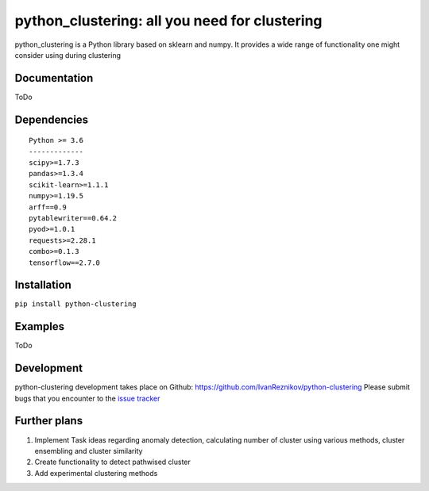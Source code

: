 python_clustering: all you need for clustering
==============================================

python_clustering is a Python library based on sklearn and numpy. It
provides a wide range of functionality one might consider using during
clustering

Documentation
-------------

ToDo

Dependencies
------------

::

   Python >= 3.6
   -------------
   scipy>=1.7.3
   pandas>=1.3.4
   scikit-learn>=1.1.1
   numpy>=1.19.5
   arff==0.9
   pytablewriter==0.64.2
   pyod>=1.0.1
   requests>=2.28.1
   combo>=0.1.3
   tensorflow==2.7.0

Installation
------------

``pip install python-clustering``

Examples
--------

ToDo

Development
-----------

python-clustering development takes place on Github:
https://github.com/IvanReznikov/python-clustering Please submit bugs
that you encounter to the `issue
tracker <https://github.com/IvanReznikov/python-clustering/issues>`__

Further plans
-------------

1. Implement Task ideas regarding anomaly detection, calculating number
   of cluster using various methods, cluster ensembling and cluster
   similarity
2. Create functionality to detect pathwised cluster
3. Add experimental clustering methods